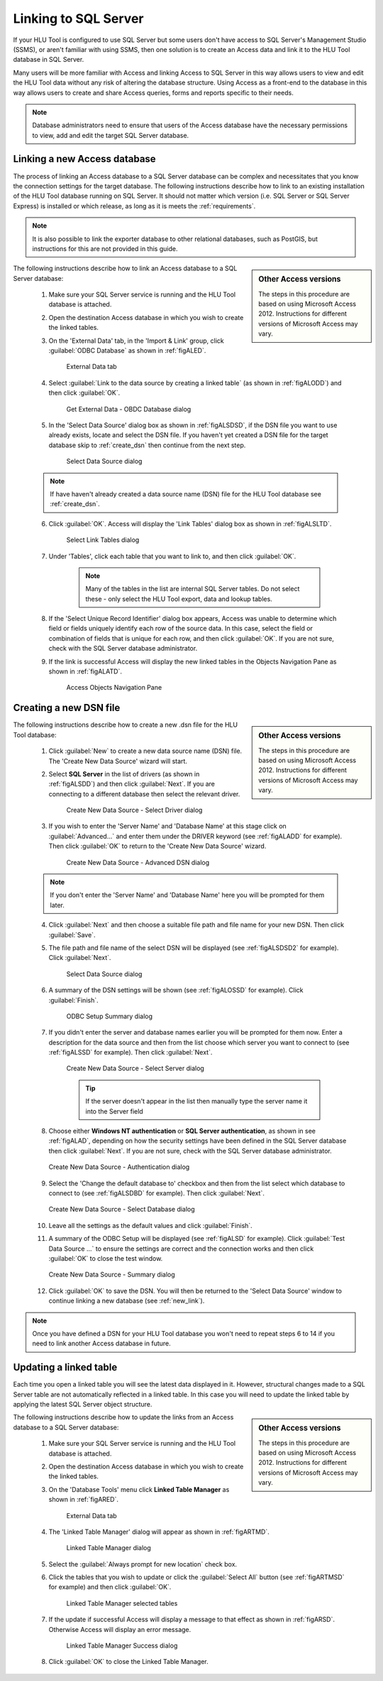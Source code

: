 
*********************
Linking to SQL Server
*********************

If your HLU Tool is configured to use SQL Server but some users don't have access to SQL Server's Management Studio (SSMS), or aren't familiar with using SSMS, then one solution is to create an Access data and link it to the HLU Tool database in SQL Server.

Many users will be more familiar with Access and linking Access to SQL Server in this way allows users to view and edit the HLU Tool data without any risk of altering the database structure. Using Access as a front-end to the database in this way allows users to create and share Access queries, forms and reports specific to their needs.

.. note::
	Database administrators need to ensure that users of the Access database have the necessary permissions to view, add and edit the target SQL Server database.


.. raw:: latex

	\newpage

.. index::
	single: Linking to SQL

.. _new_link:

Linking a new Access database
=============================

The process of linking an Access database to a SQL Server database can be complex and necessitates that you know the connection settings for the target database. The following instructions describe how to link to an existing installation of the HLU Tool database running on SQL Server. It should not matter which version (i.e. SQL Server or SQL Server Express) is installed or which release, as long as it is meets the :ref:`requirements`.

.. note::
	It is also possible to link the exporter database to other relational databases, such as PostGIS, but instructions for this are not provided in this guide.

.. sidebar:: Other Access versions

	The steps in this procedure are based on using Microsoft Access 2012. Instructions for different versions of Microsoft Access may vary.

The following instructions describe how to link an Access database to a SQL Server database:

	1. Make sure your SQL Server service is running and the HLU Tool database is attached.

	2. Open the destination Access database in which you wish to create the linked tables.

	3. On the 'External Data' tab, in the 'Import & Link' group, click :guilabel:`ODBC Database` as shown in :ref:`figALED`.

		.. _figALED:

		.. figure:: ../images/figures/AccessLinkExternalDataTab.png
			:align: center
			:scale: 90

			External Data tab


	.. raw:: latex

		\newpage

	4. Select :guilabel:`Link to the data source by creating a linked table` (as shown in :ref:`figALODD`) and then click :guilabel:`OK`.

		.. _figALODD:

		.. figure:: ../images/figures/AccessLinkODBCDataDialog.png
			:align: center
			:scale: 85

			Get External Data - OBDC Database dialog

	.. raw:: latex

		\newpage

	5. In the 'Select Data Source' dialog box as shown in :ref:`figALSDSD`, if the DSN file you want to use already exists, locate and select the DSN file. If you haven't yet created a DSN file for the target database skip to :ref:`create_dsn` then continue from the next step.

		.. _figALSDSD:

		.. figure:: ../images/figures/AccessLinkSelectDataSourceDialog.png
			:align: center
			:scale: 85

			Select Data Source dialog

	.. note::
		If have haven't already created a data source name (DSN) file for the HLU Tool database see :ref:`create_dsn`.

	.. raw:: latex

		\newpage

	6. Click :guilabel:`OK`. Access will display the 'Link Tables' dialog box as shown in :ref:`figALSLTD`.

		.. _figALSLTD:

		.. figure:: ../images/figures/AccessLinkSelectTablesDialog.png
			:align: center
			:scale: 85

			Select Link Tables dialog

	7. Under 'Tables', click each table that you want to link to, and then click :guilabel:`OK`.

		.. note::
			Many of the tables in the list are internal SQL Server tables. Do not select these - only select the HLU Tool export, data and lookup tables.

	8. If the 'Select Unique Record Identifier' dialog box appears, Access was unable to determine which field or fields uniquely identify each row of the source data. In this case, select the field or combination of fields that is unique for each row, and then click :guilabel:`OK`. If you are not sure, check with the SQL Server database administrator.

	9. If the link is successful Access will display the new linked tables in the Objects Navigation Pane as shown in :ref:`figALATD`.

		.. _figALATD:

		.. figure:: ../images/figures/AccessLinkObjectsNavigationPane.png
			:align: center
			:scale: 85

			Access Objects Navigation Pane


.. raw:: latex

	\newpage

.. index::
	single: Linking to SQL; Creating a DSN

.. _create_dsn:

Creating a new DSN file
=======================

.. sidebar:: Other Access versions

	The steps in this procedure are based on using Microsoft Access 2012. Instructions for different versions of Microsoft Access may vary.

The following instructions describe how to create a new .dsn file for the HLU Tool database:

	1. Click :guilabel:`New` to create a new data source name (DSN) file. The 'Create New Data Source' wizard will start.

	2. Select **SQL Server** in the list of drivers (as shown in :ref:`figALSDD`) and then click :guilabel:`Next`. If you are connecting to a different database then select the relevant driver.

		.. _figALSDD:

		.. figure:: ../images/figures/AccessLinkSelectDriverDialog.png
			:align: center
			:scale: 85

			Create New Data Source - Select Driver dialog

	.. raw:: latex

		\newpage

	3. If you wish to enter the 'Server Name' and 'Database Name' at this stage click on :guilabel:`Advanced...` and enter them under the DRIVER keyword (see :ref:`figALADD` for example). Then click :guilabel:`OK` to return to the 'Create New Data Source' wizard.
	
		.. _figALADD:

		.. figure:: ../images/figures/AccessLinkAdvancedDSNDialog.png
			:align: center
			:scale: 90

			Create New Data Source - Advanced DSN dialog

	.. note::
		If you don't enter the 'Server Name' and 'Database Name' here you will be prompted for them later.

	4. Click :guilabel:`Next` and then choose a suitable file path and file name for your new DSN. Then click :guilabel:`Save`.

	.. raw:: latex

		\newpage

	5. The file path and file name of the select DSN will be displayed (see :ref:`figALSDSD2` for example). Click :guilabel:`Next`.

		.. _figALSDSD2:

		.. figure:: ../images/figures/AccessLinkSelectDataSourceDialog.png
			:align: center
			:scale: 85

			Select Data Source dialog

	.. raw:: latex

		\newpage

	6. A summary of the DSN settings will be shown (see :ref:`figALOSSD` for example). Click :guilabel:`Finish`.

		.. _figALOSSD:

		.. figure:: ../images/figures/AccessLinkSummaryODBCDialog.png
			:align: center
			:scale: 85

			ODBC Setup Summary dialog

	.. raw:: latex

		\newpage

	7. If you didn't enter the server and database names earlier you will be prompted for them now. Enter a description for the data source and then from the list choose which server you want to connect to (see :ref:`figALSSD` for example). Then click :guilabel:`Next`.

		.. _figALSSD:

		.. figure:: ../images/figures/AccessLinkSelectServerDialog.png
			:align: center
			:scale: 85

			Create New Data Source - Select Server dialog

		.. tip::
			If the server doesn't appear in the list then manually type the server name it into the Server field

	8.	Choose either **Windows NT authentication** or **SQL Server authentication**, as shown in see :ref:`figALAD`, depending on how the security settings have been defined in the SQL Server database then click :guilabel:`Next`. If you are not sure, check with the SQL Server database administrator.

		.. _figALAD:

		.. figure:: ../images/figures/AccessLinkSQLAuthenticationDialog.png
			:align: center
			:scale: 85

			Create New Data Source - Authentication dialog

	.. raw:: latex

		\newpage

	9.	Select the 'Change the default database to' checkbox and then from the list select which database to connect to (see :ref:`figALSDBD` for example). Then click :guilabel:`Next`.

		.. _figALSDBD:

		.. figure:: ../images/figures/AccessLinkSelectDatabaseDialog.png
			:align: center
			:scale: 85

			Create New Data Source - Select Database dialog

	10.	Leave all the settings as the default values and click :guilabel:`Finish`.

	11.	A summary of the ODBC Setup will be displayed (see :ref:`figALSD` for example). Click :guilabel:`Test Data Source ...` to ensure the settings are correct and the connection works and then click :guilabel:`OK` to close the test window.

		.. _figALSD:

		.. figure:: ../images/figures/AccessLinkSummaryDialog.png
			:align: center
			:scale: 85

			Create New Data Source - Summary dialog

	12.	Click :guilabel:`OK` to save the DSN. You will then be returned to the 'Select Data Source' window to continue linking a new database (see :ref:`new_link`).
 

.. note::
	Once you have defined a DSN for your HLU Tool database you won't need to repeat steps 6 to 14 if you need to link another Access database in future.


.. raw:: latex

	\newpage

.. index::
	single: Linking to SQL; Updating Linked Tables

.. _update_link:

Updating a linked table
=======================

Each time you open a linked table you will see the latest data displayed in it. However, structural changes made to a SQL Server table are not automatically reflected in a linked table. In this case you will need to update the linked table by applying the latest SQL Server object structure.

.. sidebar:: Other Access versions

	The steps in this procedure are based on using Microsoft Access 2012. Instructions for different versions of Microsoft Access may vary.

The following instructions describe how to update the links from an Access database to a SQL Server database:

	1. Make sure your SQL Server service is running and the HLU Tool database is attached.

	2. Open the destination Access database in which you wish to create the linked tables.

	3. On the 'Database Tools' menu click **Linked Table Manager** as shown in :ref:`figARED`.

		.. _figARED:

		.. figure:: ../images/figures/AccessRelinkExternalDataTab.png
			:align: center
			:scale: 90

			External Data tab

	4. The 'Linked Table Manager' dialog will appear as shown in :ref:`figARTMD`.

		.. _figARTMD:

		.. figure:: ../images/figures/AccessRelinkTableManagerDialog.png
			:align: center
			:scale: 90

			Linked Table Manager dialog

	.. raw:: latex

		\newpage

	5. Select the :guilabel:`Always prompt for new location` check box.

	6. Click the tables that you wish to update or click the :guilabel:`Select All` button (see :ref:`figARTMSD` for example) and then click :guilabel:`OK`.

		.. _figARTMSD:

		.. figure:: ../images/figures/AccessRelinkTableManagerSelectedDialog.png
			:align: center
			:scale: 90

			Linked Table Manager selected tables

	7. If the update if successful Access will display a message to that effect as shown in :ref:`figARSD`. Otherwise Access will display an error message.

		.. _figARSD:

		.. figure:: ../images/figures/AccessRelinkSuccessDialog.png
			:align: center

			Linked Table Manager Success dialog

	8. Click :guilabel:`OK` to close the Linked Table Manager.

